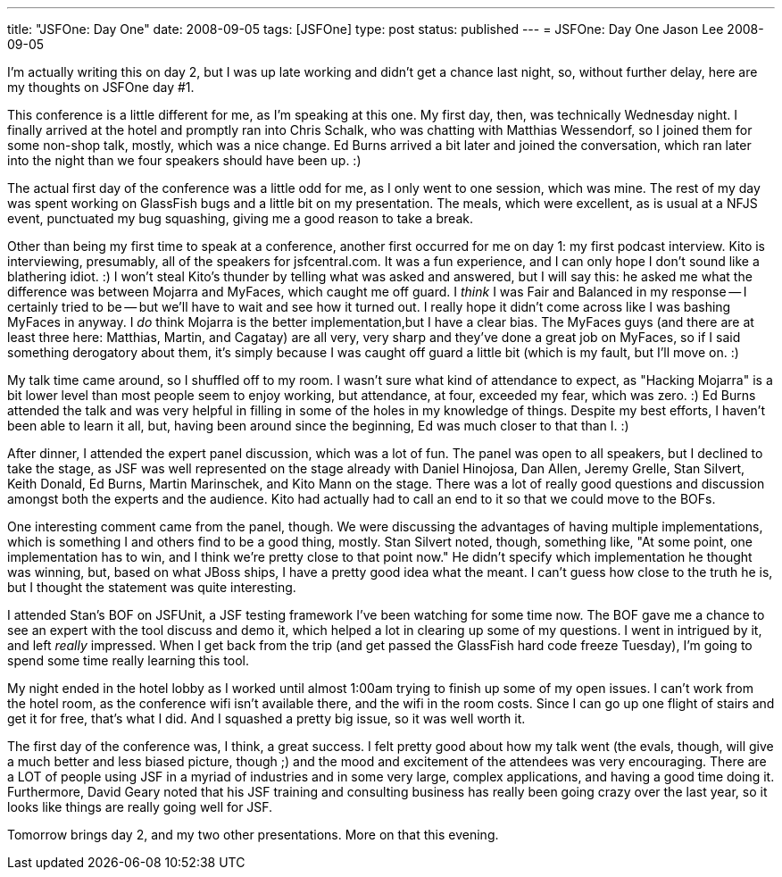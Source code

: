 ---
title: "JSFOne: Day One"
date: 2008-09-05
tags: [JSFOne]
type: post
status: published
---
= JSFOne: Day One
Jason Lee
2008-09-05

I'm actually writing this on day 2, but I was up late working and didn't get a chance last night, so, without further delay, here are my thoughts on JSFOne day #1.
// more

This conference is a little different for me, as I'm speaking at this one.  My first day, then, was technically Wednesday night.  I finally arrived at the hotel and promptly ran into Chris Schalk, who was chatting with Matthias Wessendorf, so I joined them for some non-shop talk, mostly, which was a nice change.  Ed Burns arrived a bit later and joined the conversation, which ran later into the night than we four speakers should have been up. :)

The actual first day of the conference was a little odd for me, as I only went to one session, which was mine.  The rest of my day was spent working on GlassFish bugs and a little bit on my presentation.  The meals, which were excellent, as is usual at a NFJS event, punctuated my bug squashing, giving me a good reason to take a break.  

Other than being my first time to speak at a conference, another first occurred for me on day 1:  my first podcast interview.  Kito is interviewing, presumably, all of the speakers for jsfcentral.com.  It was a fun experience, and I can only hope I don't sound like a blathering idiot. :)  I won't steal Kito's thunder by telling what was asked and answered, but I will say this:  he asked me what the difference was between Mojarra and MyFaces, which caught me off guard.  I _think_ I was Fair and Balanced in my response -- I certainly tried to be -- but we'll have to wait and see how it turned out.  I really hope it didn't come across like I was bashing MyFaces in anyway.  I _do_ think Mojarra is the better implementation,but I have a clear bias.  The MyFaces guys (and there are at least three here: Matthias, Martin, and Cagatay) are all very, very sharp and they've done a great job on MyFaces, so if I said something derogatory about them, it's simply because I was caught off guard a little bit (which is my fault, but I'll move on. :)

My talk time came around, so I shuffled off to my room.  I wasn't sure what kind of attendance to expect, as "Hacking Mojarra" is a bit lower level than most people seem to enjoy working, but attendance, at four, exceeded my fear, which was zero. :)  Ed Burns attended the talk and was very helpful in filling in some of the holes in my knowledge of things.  Despite my best efforts, I haven't been able to learn it all, but, having been around since the beginning, Ed was much closer to that than I. :)

After dinner, I attended the expert panel discussion, which was a lot of fun.  The panel was open to all speakers, but I declined to take the stage, as JSF was well represented on the stage already with Daniel Hinojosa, Dan Allen, Jeremy Grelle, Stan Silvert, Keith Donald, Ed Burns, Martin Marinschek, and Kito Mann on the stage.  There was a lot of really good questions and discussion amongst both the experts and the audience.  Kito had actually had to call an end to it so that we could move to the BOFs.

One interesting comment came from the panel, though.  We were discussing the advantages of having multiple implementations, which is something I and others find to be a good thing, mostly.  Stan Silvert noted, though, something like, "At some point, one implementation has to win, and I think we're pretty close to that point now."  He didn't specify which implementation he thought was winning, but, based on what JBoss ships, I have a pretty good idea what the meant.  I can't guess how close to the truth he is, but I thought the statement was quite interesting.

I attended Stan's BOF on JSFUnit, a JSF testing framework I've been watching for some time now.  The BOF gave me a chance to see an expert with the tool discuss and demo it, which helped a lot in clearing up some of my questions.  I went in intrigued by it, and left _really_ impressed.  When I get back from the trip (and get passed the GlassFish hard code freeze Tuesday), I'm going to spend some time really learning this tool.

My night ended in the hotel lobby as I worked until almost 1:00am trying to finish up some of my open issues.  I can't work from the hotel room, as the conference wifi isn't available there, and the wifi in the room costs.  Since I can go up one flight of stairs and get it for free, that's what I did.  And I squashed a pretty big issue, so it was well worth it.

The first day of the conference was, I think, a great success.  I felt pretty good about how my talk went (the evals, though, will give a much better and less biased picture, though ;) and the mood and excitement of the attendees was very encouraging.  There are a LOT of people using JSF in a myriad of industries and in some very large, complex applications, and having a good time doing it.  Furthermore, David Geary noted that his JSF training and consulting business has really been going crazy over the last year, so it looks like things are really going well for JSF.

Tomorrow brings day 2, and my two other presentations.  More on that this evening.
